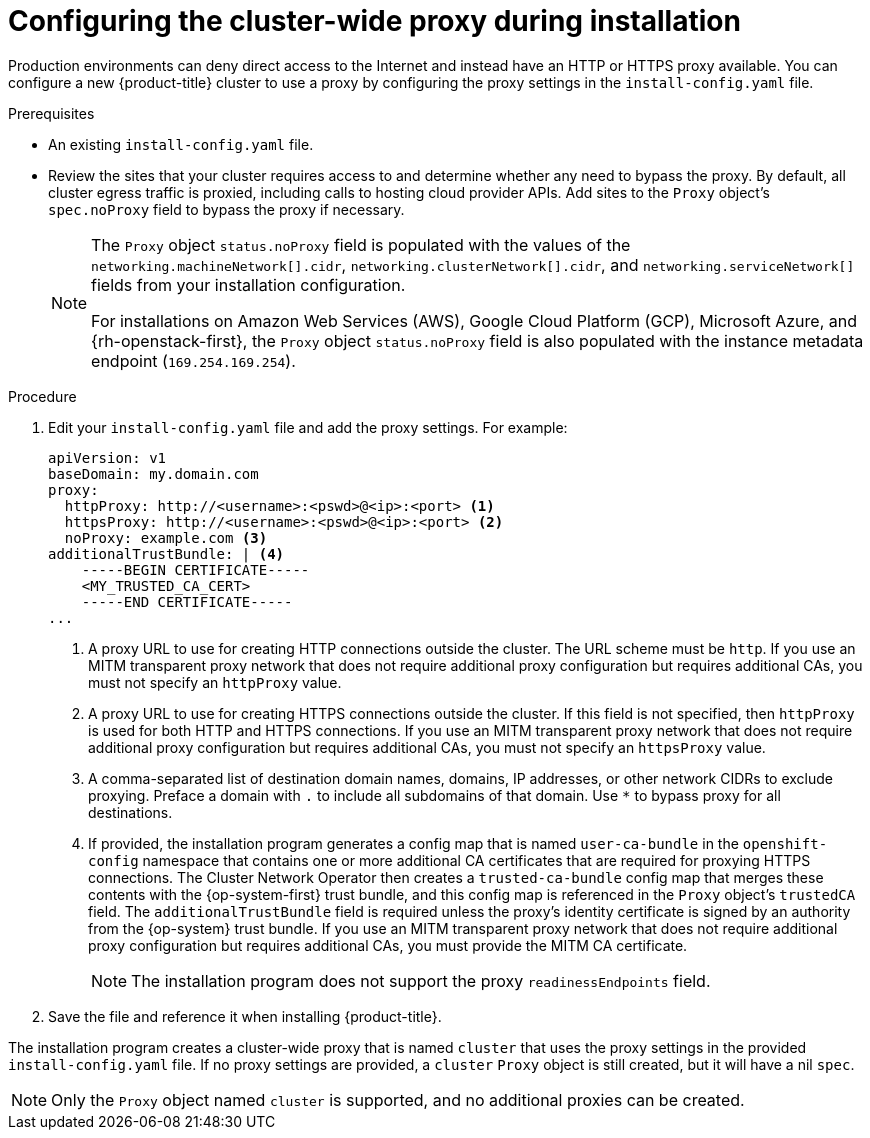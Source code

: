 // Module included in the following assemblies:
//
// * installing/installing_aws/installing-aws-user-infra.adoc
// * installing/installing_azure/installing-azure-private.adoc
// * installing/installing_azure/installing-azure-user-infra.adoc
// * installing/installing_gcp/installing-gcp-user-infra.adoc
// * installing/installing_gcp/installing-restricted-networks-gcp.adoc
// * installing/installing_bare_metal/installing-bare-metal.adoc
// * installing/installing_aws/installing-restricted-networks-aws.adoc
// * installing/installing_bare_metal/installing-restricted-networks-bare-metal.adoc
// * installing/installing_vsphere/installing-restricted-networks-vsphere.adoc
// * installing/installing_vsphere/installing-vsphere.adoc
// * installing/installing_ibm_z/installing-ibm-z.adoc
// * networking/configuring-a-custom-pki.adoc

ifeval::["{context}" == "installing-bare-metal"]
:bare-metal:
endif::[]
ifeval::["{context}" == "installing-restricted-networks-bare-metal"]
:bare-metal:
endif::[]
ifeval::["{context}" == "installing-vsphere"]
:vsphere:
endif::[]
ifeval::["{context}" == "installing-installing-restricted-networks-vsphere"]
:vsphere:
endif::[]

[id="installation-configure-proxy_{context}"]
= Configuring the cluster-wide proxy during installation

Production environments can deny direct access to the Internet and instead have
an HTTP or HTTPS proxy available. You can configure a new {product-title}
cluster to use a proxy by configuring the proxy settings in the
`install-config.yaml` file.

ifdef::bare-metal[]
[NOTE]
====
For bare metal installations, if you do not assign node IP addresses from the
range that is specified in the `networking.machineNetwork[].cidr` field in the
`install-config.yaml` file, you must include them in the `proxy.noProxy` field.
====
endif::bare-metal[]

.Prerequisites

* An existing `install-config.yaml` file.
// TODO: xref (../../installing/install_config/configuring-firewall.adoc#configuring-firewall)
* Review the sites that your cluster requires access to and determine whether any need to bypass the proxy. By default, all cluster egress traffic is proxied, including calls to hosting cloud provider APIs. Add sites to the `Proxy` object's `spec.noProxy` field to bypass the proxy if necessary.
+
[NOTE]
====
The `Proxy` object `status.noProxy` field is populated with the values of the `networking.machineNetwork[].cidr`, `networking.clusterNetwork[].cidr`, and `networking.serviceNetwork[]` fields from your installation configuration.

For installations on Amazon Web Services (AWS), Google Cloud Platform (GCP), Microsoft Azure, and {rh-openstack-first}, the `Proxy` object `status.noProxy` field is also populated with the instance metadata endpoint (`169.254.169.254`).
====

.Procedure

. Edit your `install-config.yaml` file and add the proxy settings. For example:
+
[source,yaml]
----
apiVersion: v1
baseDomain: my.domain.com
proxy:
  httpProxy: http://<username>:<pswd>@<ip>:<port> <1>
  httpsProxy: http://<username>:<pswd>@<ip>:<port> <2>
  noProxy: example.com <3>
additionalTrustBundle: | <4>
    -----BEGIN CERTIFICATE-----
    <MY_TRUSTED_CA_CERT>
    -----END CERTIFICATE-----
...
----
<1> A proxy URL to use for creating HTTP connections outside the cluster. The
URL scheme must be `http`. If you use an MITM transparent proxy network that does not require additional proxy configuration but requires additional CAs, you must not specify an `httpProxy` value.
<2> A proxy URL to use for creating HTTPS connections outside the cluster. If
this field is not specified, then `httpProxy` is used for both HTTP and HTTPS
connections.
If you use an MITM transparent proxy network that does not require additional proxy configuration but requires additional CAs, you must not specify an `httpsProxy` value.
<3> A comma-separated list of destination domain names, domains, IP addresses, or
other network CIDRs to exclude proxying. Preface a domain with `.` to include
all subdomains of that domain. Use `*` to bypass proxy for all destinations.
ifdef::vsphere[]
You must include vCenter's IP address and the IP range that you use for its machines.
endif::vsphere[]
<4> If provided, the installation program generates a config map that is named `user-ca-bundle` in
the `openshift-config` namespace that contains one or more additional CA
certificates that are required for proxying HTTPS connections. The Cluster Network
Operator then creates a `trusted-ca-bundle` config map that merges these contents
with the {op-system-first} trust bundle, and this config map is referenced in the `Proxy`
object's `trustedCA` field. The `additionalTrustBundle` field is required unless
the proxy's identity certificate is signed by an authority from the {op-system} trust
bundle.
If you use an MITM transparent proxy network that does not require additional proxy configuration but requires additional CAs, you must provide the MITM CA certificate.
+
[NOTE]
====
The installation program does not support the proxy `readinessEndpoints` field.
====

. Save the file and reference it when installing {product-title}.

The installation program creates a cluster-wide proxy that is named `cluster` that uses the proxy
settings in the provided `install-config.yaml` file. If no proxy settings are
provided, a `cluster` `Proxy` object is still created, but it will have a nil
`spec`.

[NOTE]
====
Only the `Proxy` object named `cluster` is supported, and no additional
proxies can be created.
====

ifeval::["{context}" == "installing-bare-metal"]
:!bare-metal:
endif::[]
ifeval::["{context}" == "installing-restricted-networks-bare-metal"]
:!bare-metal:
endif::[]
ifeval::["{context}" == "installing-vsphere"]
:!vsphere:
endif::[]
ifeval::["{context}" == "installing-installing-restricted-networks-vsphere"]
:!vsphere:
endif::[]
